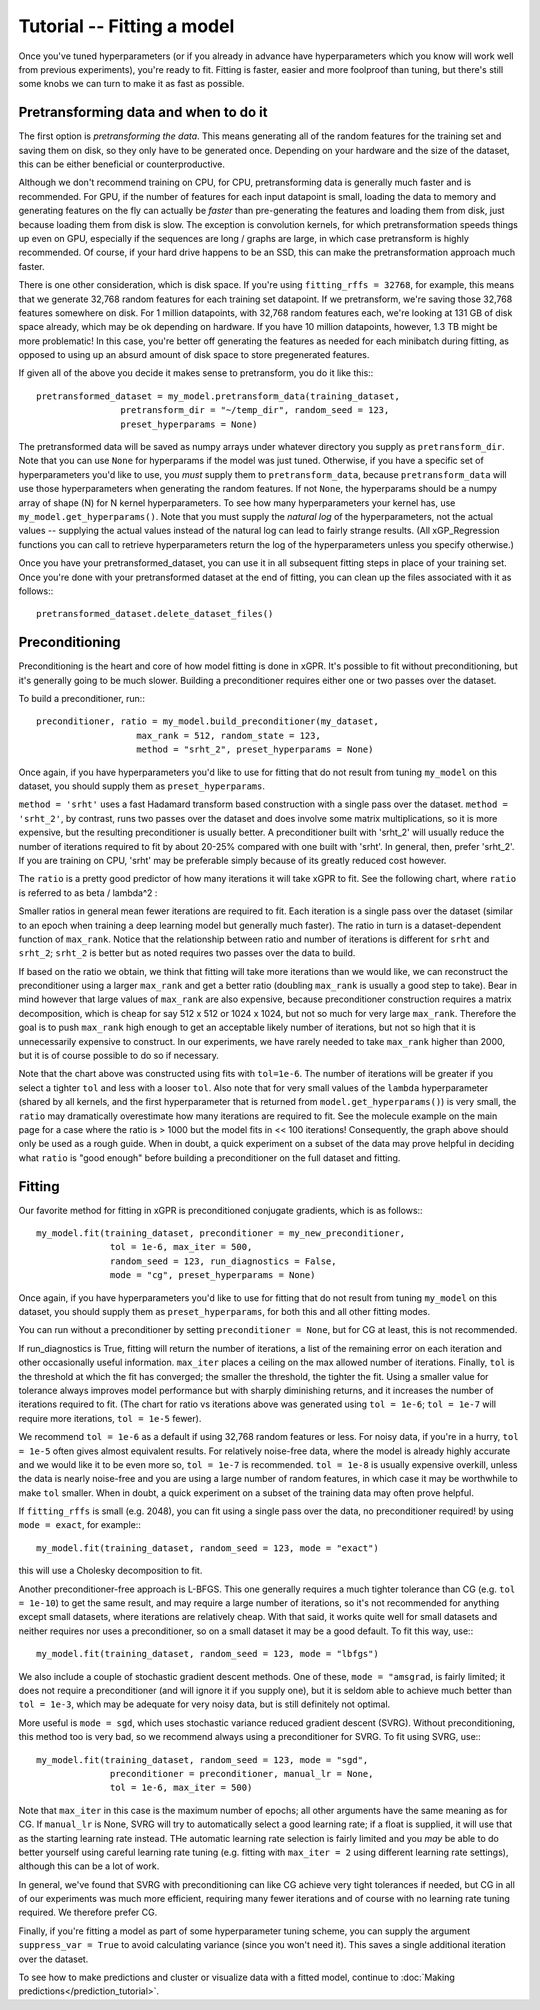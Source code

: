 Tutorial -- Fitting a model
======================================

Once you've tuned hyperparameters (or if you already
in advance have hyperparameters which you know will work
well from previous experiments), you're ready to fit.
Fitting is faster, easier and more foolproof than tuning,
but there's still some knobs we can turn to make it as
fast as possible.

Pretransforming data and when to do it
---------------------------------------

The first option is *pretransforming the data*. This means
generating all of the random features for the training set and
saving them on disk, so they only have to be generated once.
Depending on your hardware and the size of the dataset, this
can be either beneficial or counterproductive.

Although we don't recommend training on CPU,
for CPU, pretransforming data is generally much faster and
is recommended.
For GPU, if the number of features for each input datapoint
is small, loading the data to memory and generating features
on the fly can actually be *faster* than pre-generating the
features and loading them from disk, just because loading them
from disk is slow. The exception is convolution kernels, for
which pretransformation speeds things up even on
GPU, especially if the sequences are long / graphs are large,
in which case pretransform is highly recommended.
Of course, if your hard drive happens to be an SSD, this
can make the pretransformation approach much faster.

There is one other consideration, which is disk space. If you're
using ``fitting_rffs = 32768``, for example, this means that we
generate 32,768 random features for each training set datapoint.
If we pretransform, we're saving those 32,768 features somewhere
on disk. For 1 million datapoints, with 32,768 random features
each, we're looking at 131 GB of disk space already, which may be
ok depending on hardware. If you have 10 million datapoints,
however, 1.3 TB might be more problematic! In this case, you're
better off generating the features as needed for each minibatch
during fitting, as opposed to using up an absurd amount of disk
space to store pregenerated features.

If given all of the above you decide it makes sense to pretransform,
you do it like this:::

  pretransformed_dataset = my_model.pretransform_data(training_dataset,
                  pretransform_dir = "~/temp_dir", random_seed = 123,
                  preset_hyperparams = None)

The pretransformed data will be saved as numpy arrays under whatever
directory you supply as ``pretransform_dir``. Note that you can use
``None`` for hyperparams if the model was just tuned. Otherwise,
if you have a specific set of hyperparameters you'd like to use, you
*must* supply them to ``pretransform_data``, because
``pretransform_data`` will use those hyperparameters when generating
the random features. If not ``None``, the hyperparams should be
a numpy array of shape (N) for N kernel hyperparameters. To see how
many hyperparameters your kernel has, use ``my_model.get_hyperparams()``.
Note that you must supply the *natural log* of the hyperparameters,
not the actual values -- supplying the actual values instead of the
natural log can lead to fairly strange results. (All xGP_Regression
functions you can call to retrieve hyperparameters return the log
of the hyperparameters unless you specify otherwise.)

Once you have your pretransformed_dataset, you can use it in all
subsequent fitting steps in place of your training set.
Once you're done with your pretransformed dataset at the end of fitting,
you can clean up the files associated with it as follows:::

  pretransformed_dataset.delete_dataset_files()


Preconditioning
----------------

Preconditioning is the heart and core of how model fitting is done
in xGPR. It's possible to fit without preconditioning, but it's
generally going to be much slower. Building a preconditioner
requires either one or two passes over the dataset.

To build a preconditioner, run:::

  preconditioner, ratio = my_model.build_preconditioner(my_dataset,
                     max_rank = 512, random_state = 123,
                     method = "srht_2", preset_hyperparams = None)

Once again, if you have hyperparameters you'd like to use for fitting
that do not result from tuning ``my_model`` on this dataset, you
should supply them as ``preset_hyperparams``.

``method = 'srht'`` uses a fast Hadamard transform based construction
with a single pass over the dataset. ``method = 'srht_2'``, by contrast,
runs two passes over the dataset and does involve some matrix
multiplications, so it is more expensive, but the resulting preconditioner
is usually better. A preconditioner built with 'srht_2' will usually reduce
the number of iterations required to fit by about 20-25% compared with one
built with 'srht'. In general, then, prefer 'srht_2'. If you are training
on CPU, 'srht' may be preferable simply because of its greatly reduced
cost however.

The ``ratio`` is a pretty good predictor of how many iterations it will
take xGPR to fit. See the following chart, where ``ratio`` is referred
to as beta / lambda^2 :

.. image:: images/ratio_vs_iter.png
   :width: 600
   :alt: Ratio vs iterations to convergence

Smaller ratios in general mean fewer iterations are required to fit. Each iteration
is a single pass over the dataset (similar to an epoch when training a deep learning
model but generally much faster). The ratio in turn is a dataset-dependent
function of ``max_rank``. Notice that the relationship between ratio and
number of iterations is different for ``srht`` and ``srht_2``; ``srht_2`` is
better but as noted requires two passes over the data to build.

If based on the ratio we obtain, we think that fitting
will take more iterations than we would like, we can reconstruct the preconditioner
using a larger ``max_rank`` and get a better ratio (doubling ``max_rank`` is
usually a good step to take). Bear in mind however that large values of
``max_rank`` are also expensive, because preconditioner construction requires
a matrix decomposition, which is cheap for say 512 x 512 or 1024 x 1024, but
not so much for very large ``max_rank``. Therefore the goal is to push
``max_rank`` high enough to get an acceptable likely number of iterations,
but not so high that it is unnecessarily expensive to construct. In our
experiments, we have rarely needed to take ``max_rank`` higher than 2000,
but it is of course possible to do so if necessary.

Note that the chart above was constructed using fits with ``tol=1e-6``. The number
of iterations will be greater if you select a tighter ``tol`` and less with a
looser ``tol``. Also note that for very small values of the ``lambda`` hyperparameter
(shared by all kernels, and the first hyperparameter that is returned
from ``model.get_hyperparams()``) is very small, the ``ratio`` may 
dramatically overestimate how many iterations are required to fit. See the 
molecule example on the main page for a case where the ratio is > 1000 but the model
fits in << 100 iterations! Consequently, the graph above should
only be used as a rough guide. When in doubt, a quick experiment on a subset of the
data may prove helpful in deciding what ``ratio`` is "good enough" before 
building a preconditioner on the full dataset and fitting.

Fitting
--------

Our favorite method for fitting in xGPR is preconditioned conjugate
gradients, which is as follows:::
  
  my_model.fit(training_dataset, preconditioner = my_new_preconditioner,
                tol = 1e-6, max_iter = 500,
                random_seed = 123, run_diagnostics = False,
                mode = "cg", preset_hyperparams = None)

Once again, if you have hyperparameters you'd like to use for fitting
that do not result from tuning ``my_model`` on this dataset, you
should supply them as ``preset_hyperparams``, for both this and all
other fitting modes.

You can run without a preconditioner by setting ``preconditioner = None``,
but for CG at least, this is not recommended.
                
If run_diagnostics is True, fitting will return the number of iterations,
a list of the remaining error on each iteration and other occasionally
useful information. ``max_iter`` places a ceiling on the max allowed
number of iterations. Finally, ``tol`` is the threshold at which
the fit has converged; the smaller the threshold, the tighter the fit.
Using a smaller value for tolerance always improves model performance
but with sharply diminishing returns, and it increases the number of
iterations required to fit. (The chart for ratio vs iterations above
was generated using ``tol = 1e-6``; ``tol = 1e-7`` will require more
iterations, ``tol = 1e-5`` fewer).

We recommend ``tol = 1e-6`` as
a default if using 32,768 random features or less.
For noisy data, if you're in a hurry, ``tol = 1e-5``
often gives almost equivalent results.
For relatively noise-free data, where the model is already highly
accurate and we would like it to be even more so, ``tol = 1e-7``
is recommended. ``tol = 1e-8`` is usually expensive overkill,
unless the data is nearly noise-free and you are using a large number
of random features, in which case it may be worthwhile to make ``tol``
smaller. When in doubt, a quick experiment on a subset of the training
data may often prove helpful.

If ``fitting_rffs`` is small (e.g. 2048), you can fit using a single
pass over the data, no preconditioner required! by using ``mode = exact``,
for example:::

  my_model.fit(training_dataset, random_seed = 123, mode = "exact")

this will use a Cholesky decomposition to fit.

Another preconditioner-free approach is L-BFGS. This one generally requires
a much tighter tolerance than CG (e.g. ``tol = 1e-10``) 
to get the same result, and may
require a large number of iterations, so it's not recommended for
anything except small datasets, where iterations are relatively cheap.
With that said, it works quite well for small datasets and
neither requires nor uses a preconditioner, so on a small dataset it
may be a good default. To fit this way, use:::

  my_model.fit(training_dataset, random_seed = 123, mode = "lbfgs")

We also include a couple of stochastic gradient descent methods.
One of these, ``mode = "amsgrad``, is fairly limited; it does not
require a preconditioner (and will ignore it if you supply one),
but it is seldom able to achieve much better than ``tol = 1e-3``,
which may be adequate for very noisy data, but is still definitely
not optimal.

More useful is ``mode = sgd``, which uses stochastic
variance reduced gradient descent (SVRG). Without preconditioning,
this method too is very bad, so we recommend
always using a preconditioner for SVRG. To fit using SVRG, use:::

  my_model.fit(training_dataset, random_seed = 123, mode = "sgd",
                preconditioner = preconditioner, manual_lr = None,
                tol = 1e-6, max_iter = 500)

Note that ``max_iter`` in this case is the maximum number of epochs;
all other arguments have the same meaning as for CG. If ``manual_lr``
is None, SVRG will try to automatically select a good learning rate;
if a float is supplied, it will use that as the starting learning
rate instead. THe automatic learning rate selection is fairly limited
and you *may* be able to do better yourself using careful learning
rate tuning (e.g. fitting with ``max_iter = 2`` using different learning
rate settings), although this can be a lot of work.

In general, we've found that SVRG with preconditioning can like CG
achieve very tight tolerances if needed, but CG in all of our
experiments was much more efficient, requiring many fewer iterations
and of course with no learning rate tuning required. We therefore
prefer CG.

Finally, if you're fitting a model as part of some hyperparameter
tuning scheme, you can supply the argument ``suppress_var = True``
to avoid calculating variance (since you won't need it). This
saves a single additional iteration over the dataset.

To see how to make predictions and cluster or visualize data
with a fitted model, continue to :doc:`Making predictions</prediction_tutorial>`.

